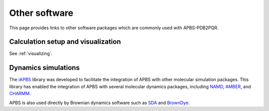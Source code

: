 Other software
==============

This page provides links to other software packages which are commonly used with APBS-PDB2PQR.

===================================
Calculation setup and visualization
===================================

See :ref:`visualizing`.

====================
Dynamics simulations
====================

The `iAPBS <https://mccammon.ucsd.edu/iapbs/>`_ library was developed to facilitate the integration of APBS with other molecular simulation packages.
This library has enabled the integration of APBS with several molecular dynamics packages, including `NAMD <http://www.ks.uiuc.edu/Research/namd/>`_, `AMBER <http://ambermd.org/>`_, and `CHARMM <https://www.charmm.org/charmm/>`_.

APBS is also used directly by Brownian dynamics software such as `SDA <https://mcm.h-its.org/sda/>`_ and `BrownDye <http://browndye.ucsd.edu/>`_.